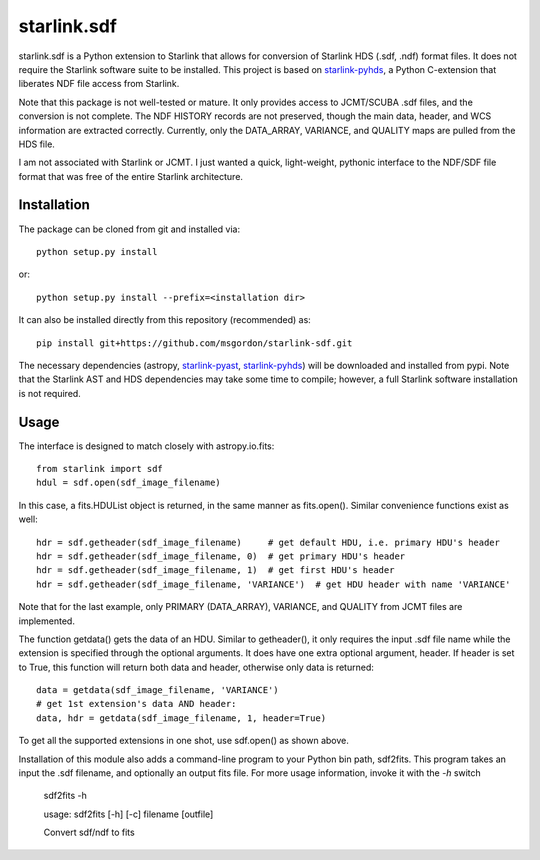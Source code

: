 starlink.sdf
============

starlink.sdf is a Python extension to Starlink that allows
for conversion of Starlink HDS (.sdf, .ndf) format files.
It does not require the Starlink software suite to be installed.
This project is based on `starlink-pyhds <https://github.com/sfgraves/starlink-pyhds>`_, a Python C-extension that liberates NDF file access from Starlink.

Note that this package is not well-tested or mature.  It only provides access
to JCMT/SCUBA .sdf files, and the conversion is not complete.  The NDF HISTORY
records are not preserved, though the main data, header, and WCS information
are extracted correctly.  Currently, only the DATA_ARRAY, VARIANCE, and QUALITY maps are pulled from the HDS file.

I am not associated with Starlink or JCMT.  I just wanted a quick, light-weight, pythonic interface to the NDF/SDF file format that was free of the entire Starlink architecture.


Installation
************

The package can be cloned from git and installed via::
  
  python setup.py install

or::
  
  python setup.py install --prefix=<installation dir>

It can also be installed directly from this repository (recommended) as::

  pip install git+https://github.com/msgordon/starlink-sdf.git

The necessary dependencies (astropy, `starlink-pyast <https://github.com/timj/starlink-pyast>`_, `starlink-pyhds <https://github.com/sfgraves/starlink-pyhds>`_) will be downloaded and installed from pypi.  Note that the Starlink AST and HDS dependencies may take some time to compile; however, a full Starlink software installation is not required.
  
Usage
*****
The interface is designed to match closely with astropy.io.fits::

  from starlink import sdf
  hdul = sdf.open(sdf_image_filename)

In this case, a fits.HDUList object is returned, in the same manner as
fits.open(). Similar convenience functions exist as well::

  hdr = sdf.getheader(sdf_image_filename)     # get default HDU, i.e. primary HDU's header
  hdr = sdf.getheader(sdf_image_filename, 0)  # get primary HDU's header
  hdr = sdf.getheader(sdf_image_filename, 1)  # get first HDU's header
  hdr = sdf.getheader(sdf_image_filename, 'VARIANCE')  # get HDU header with name 'VARIANCE'

Note that for the last example, only PRIMARY (DATA_ARRAY), VARIANCE, and QUALITY
from JCMT files are implemented.

The function getdata() gets the data of an HDU. Similar to getheader(), it only requires the input .sdf file name while the extension is specified through the optional arguments. It does have one extra optional argument, header. If header is set to True, this function will return both data and header, otherwise only data is returned::

  data = getdata(sdf_image_filename, 'VARIANCE')
  # get 1st extension's data AND header:
  data, hdr = getdata(sdf_image_filename, 1, header=True)

To get all the supported extensions in one shot, use sdf.open() as shown above.

Installation of this module also adds a command-line program to your Python bin path, sdf2fits.  This program takes an input the .sdf filename, and optionally an output fits file.  For more usage information, invoke it with the `-h` switch


   sdf2fits -h
   
   usage: sdf2fits [-h] [-c] filename [outfile]

   Convert sdf/ndf to fits
